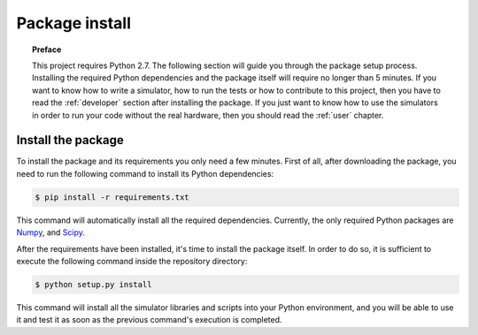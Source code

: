 .. _setup:

***************
Package install
***************

.. topic:: Preface

   This project requires Python 2.7.
   The following section will guide you through the package setup process.
   Installing the required Python dependencies and the package itself will
   require no longer than 5 minutes. If you want to know how to write a
   simulator, how to run the tests or how to contribute to this project, then
   you have to read the :ref:`developer` section after installing the package.
   If you just want to know how to use the simulators in order to run your code
   without the real hardware, then you should read the :ref:`user` chapter.


Install the package
===================
To install the package and its requirements you only need a few minutes. First
of all, after downloading the package, you need to run the following command to
install its Python dependencies:

.. code-block:: shell

   $ pip install -r requirements.txt

This command will automatically install all the required dependencies.
Currently, the only required Python packages are `Numpy <http://www.numpy.org/>`__,
and `Scipy <https://www.scipy.org/>`__.

After the requirements have been installed, it's time to install the package
itself. In order to do so, it is sufficient to execute the following command
inside the repository directory:

.. code-block:: shell

   $ python setup.py install

This command will install all the simulator libraries and scripts into your
Python environment, and you will be able to use it and test it as soon as the
previous command's execution is completed.
